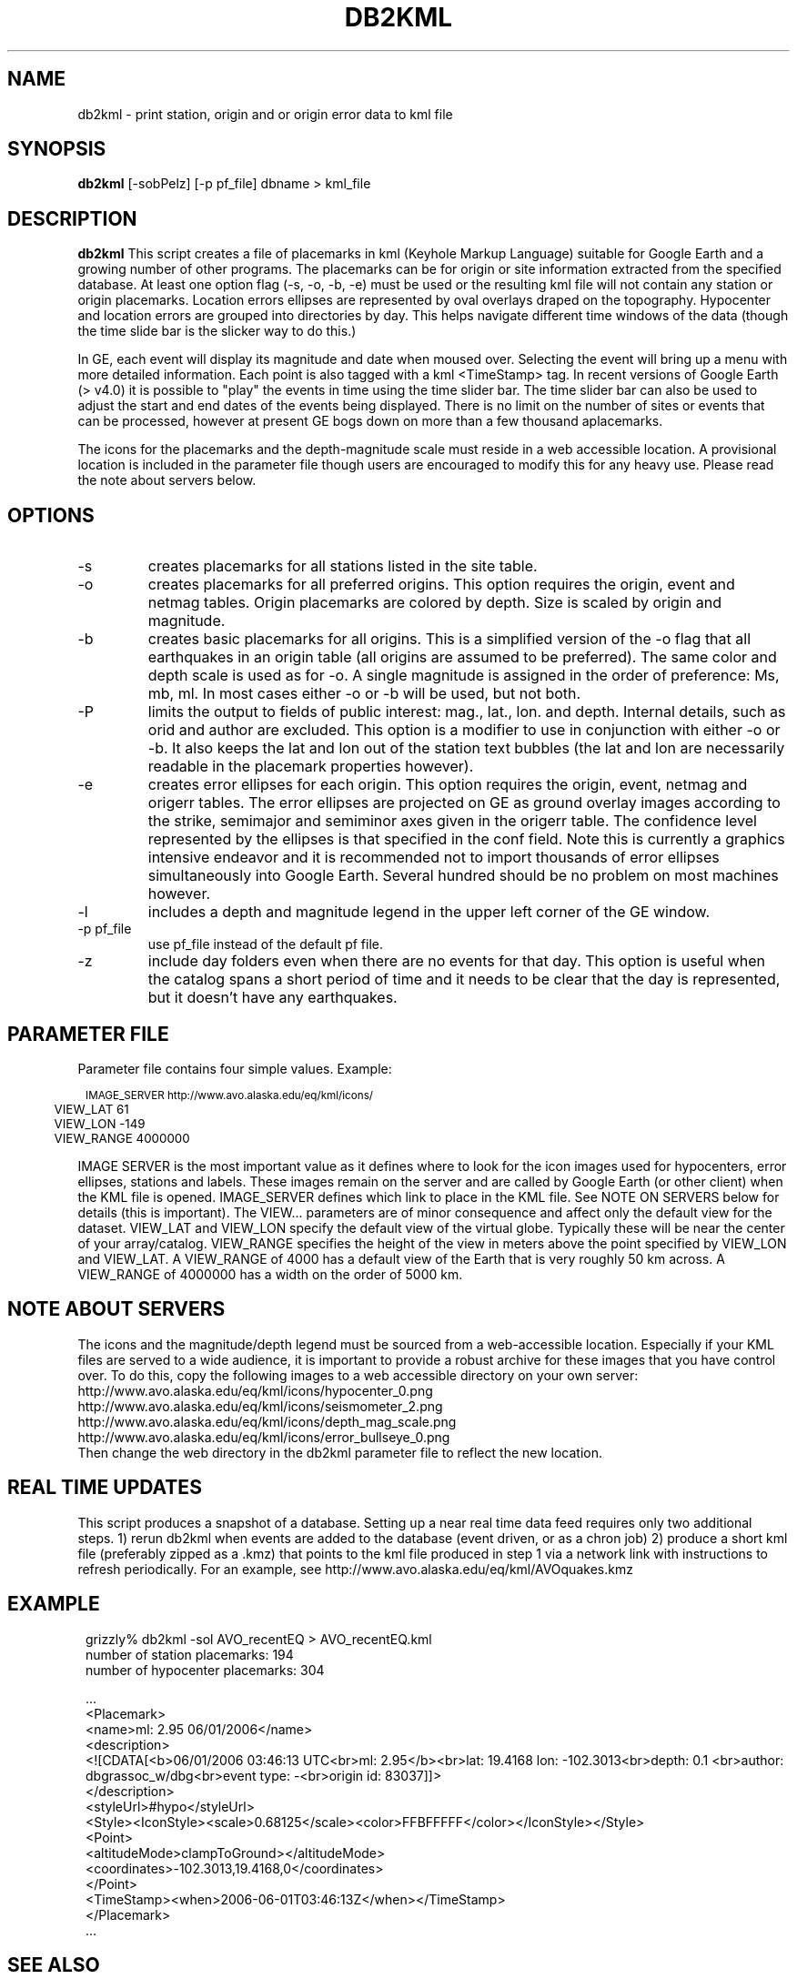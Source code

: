 .TH DB2KML 1 2008/02/01 "Antelope Contrib SW" "User Commands"
.SH NAME
db2kml \- print station, origin and or origin error data to kml file
.SH SYNOPSIS
.nf
\fBdb2kml \fP[-sobPelz] [-p pf_file] dbname > kml_file
.fi
.SH DESCRIPTION

\fBdb2kml\fP This script creates a file of placemarks in kml (Keyhole Markup Language) suitable for Google Earth and a growing number of other programs. The placemarks can be for origin or site information extracted from the specified database. At least one option flag (\-s, \-o, \-b, \-e) must be used or the resulting kml file will not contain any station or origin placemarks. Location errors ellipses are represented by oval overlays draped on the topography. Hypocenter and location errors are grouped into directories by day. This helps navigate different time windows of the data (though the time slide bar is the slicker way to do this.)

In GE, each event will display its magnitude and date when moused over. Selecting the event will bring up a menu with more detailed information. Each point is also tagged with a kml <TimeStamp> tag. In recent versions of Google Earth (> v4.0) it is possible to "play" the events in time using the time slider bar. The time slider bar can also be used to adjust the start and end dates of the events being displayed. There is no limit on the number of sites or events that can be processed, however at present GE bogs down on more than a few thousand aplacemarks.

The icons for the placemarks and the depth-magnitude scale must reside in a web accessible location. A provisional location is included in the parameter file though users are encouraged to modify this for any heavy use.  Please read the note about servers below.

.SH OPTIONS
.IP -s
creates placemarks for all stations listed in the site table. 
.IP -o
creates placemarks for all preferred origins. This option requires the origin, event and netmag tables. Origin placemarks are colored by depth. Size is scaled by origin and magnitude. 
.IP -b
creates basic placemarks for all origins. This is a simplified version of the -o flag that all earthquakes in an origin table (all origins are assumed to be preferred). The same color and depth scale is used as for -o. A single magnitude is assigned in the order of preference: Ms, mb, ml. In most cases either -o or -b will be used, but not both.
.IP -P
limits the output to fields of public interest: mag., lat., lon. and depth. Internal details, such as orid and author are excluded. This option is a modifier to use in conjunction with either -o or -b. It also keeps the lat and lon out of the station text bubbles (the lat and lon are necessarily readable in the placemark properties however).
.IP -e
creates error ellipses for each origin. This option requires the origin, event, netmag and origerr tables. The error ellipses are projected on GE as ground overlay images according to the strike, semimajor and semiminor axes given in the origerr table. The confidence level represented by the ellipses is that specified in the conf field. Note this is currently a graphics intensive endeavor and it is recommended not to import thousands of error ellipses simultaneously into Google Earth. Several hundred should be no problem on most machines however.
.IP -l
includes a depth and magnitude legend in the upper left corner of the GE window. 
.IP "-p pf_file"
use pf_file instead of the default pf file.
.IP -z
include day folders even when there are no events for that day. This option is useful when the catalog spans a short period of time and it needs to be clear that the day is represented, but it doesn't have any earthquakes.

.SH PARAMETER FILE
Parameter file contains four simple values. Example:
.in 2c 
.ft CW
.nf
.ps 8

	IMAGE_SERVER    http://www.avo.alaska.edu/eq/kml/icons/
	VIEW_LAT        61
	VIEW_LON        -149
	VIEW_RANGE      4000000
.ps
.fi
.ftR
.in
.LP
IMAGE SERVER is the most important value as it defines where to look for the icon images used for hypocenters, error ellipses, stations and labels. These images remain on the server and are called by Google Earth (or other client) when the KML file is opened. IMAGE_SERVER defines which link to place in the KML file. See NOTE ON SERVERS below for details (this is important). The VIEW... parameters are of minor consequence and affect only the default view for the dataset. VIEW_LAT and VIEW_LON specify the default view of the virtual globe. Typically these will be near the center of your array/catalog. VIEW_RANGE specifies the height of the view in meters above the point specified by VIEW_LON and VIEW_LAT. A VIEW_RANGE of 4000 has a default view of the Earth that is very roughly 50 km across. A VIEW_RANGE of 4000000 has a width on the order of 5000 km.

.SH NOTE ABOUT SERVERS
The icons and the magnitude/depth legend must be sourced from a web-accessible location. Especially if your KML files are served to a wide audience, it is important to provide a robust archive for these images that you have control over. To do this, copy the following images to a web accessible directory on your own server:
.br
        http://www.avo.alaska.edu/eq/kml/icons/hypocenter_0.png
.br
        http://www.avo.alaska.edu/eq/kml/icons/seismometer_2.png
.br
        http://www.avo.alaska.edu/eq/kml/icons/depth_mag_scale.png
.br
        http://www.avo.alaska.edu/eq/kml/icons/error_bullseye_0.png
.br
Then change the web directory in the db2kml parameter file to reflect the new location.


.SH REAL TIME UPDATES
This script produces a snapshot of a database. Setting up a near real time data feed requires only two additional steps.
1) rerun db2kml when events are added to the database (event driven, or as a chron job)
2) produce a short kml file (preferably zipped as a .kmz) that points to the kml file produced in step 1 via a network link with instructions to refresh periodically. For an example, see http://www.avo.alaska.edu/eq/kml/AVOquakes.kmz

.SH EXAMPLE
.ft CW
.in 2c
.nf

.ne 21
grizzly%  db2kml -sol AVO_recentEQ > AVO_recentEQ.kml
number of station placemarks: 194
number of hypocenter placemarks: 304

  ...
<Placemark>
   <name>ml: 2.95 06/01/2006</name>
   <description>
   <![CDATA[<b>06/01/2006 03:46:13 UTC<br>ml: 2.95</b><br>lat: 19.4168 lon: -102.3013<br>depth:  0.1 <br>author: 
dbgrassoc_w/dbg<br>event type: -<br>origin id: 83037]]>
   </description>
   <styleUrl>#hypo</styleUrl>
   <Style><IconStyle><scale>0.68125</scale><color>FFBFFFFF</color></IconStyle></Style>
   <Point>
      <altitudeMode>clampToGround></altitudeMode>
      <coordinates>-102.3013,19.4168,0</coordinates>
   </Point>
   <TimeStamp><when>2006-06-01T03:46:13Z</when></TimeStamp>
</Placemark>
  ...

.fi
.in
.ft R
.SH "SEE ALSO"

.nf

.fi
.SH "BUGS AND CAVEATS"
Numerous subsets of placemarks may be desirable - stations in a date range, origins in a magnitude range. In lieu of coding these options into db2kml, it is more expedient to handle such subsets directly on the database before sending to db2kml. Because piped views are not currently read by this script, a temporary database must be written before running db2kml.

.SH AUTHOR
.nf
Michael West
Geophysical Institute
Alaska Volcano Observatory
University of Alaska Fairbanks
.fi


